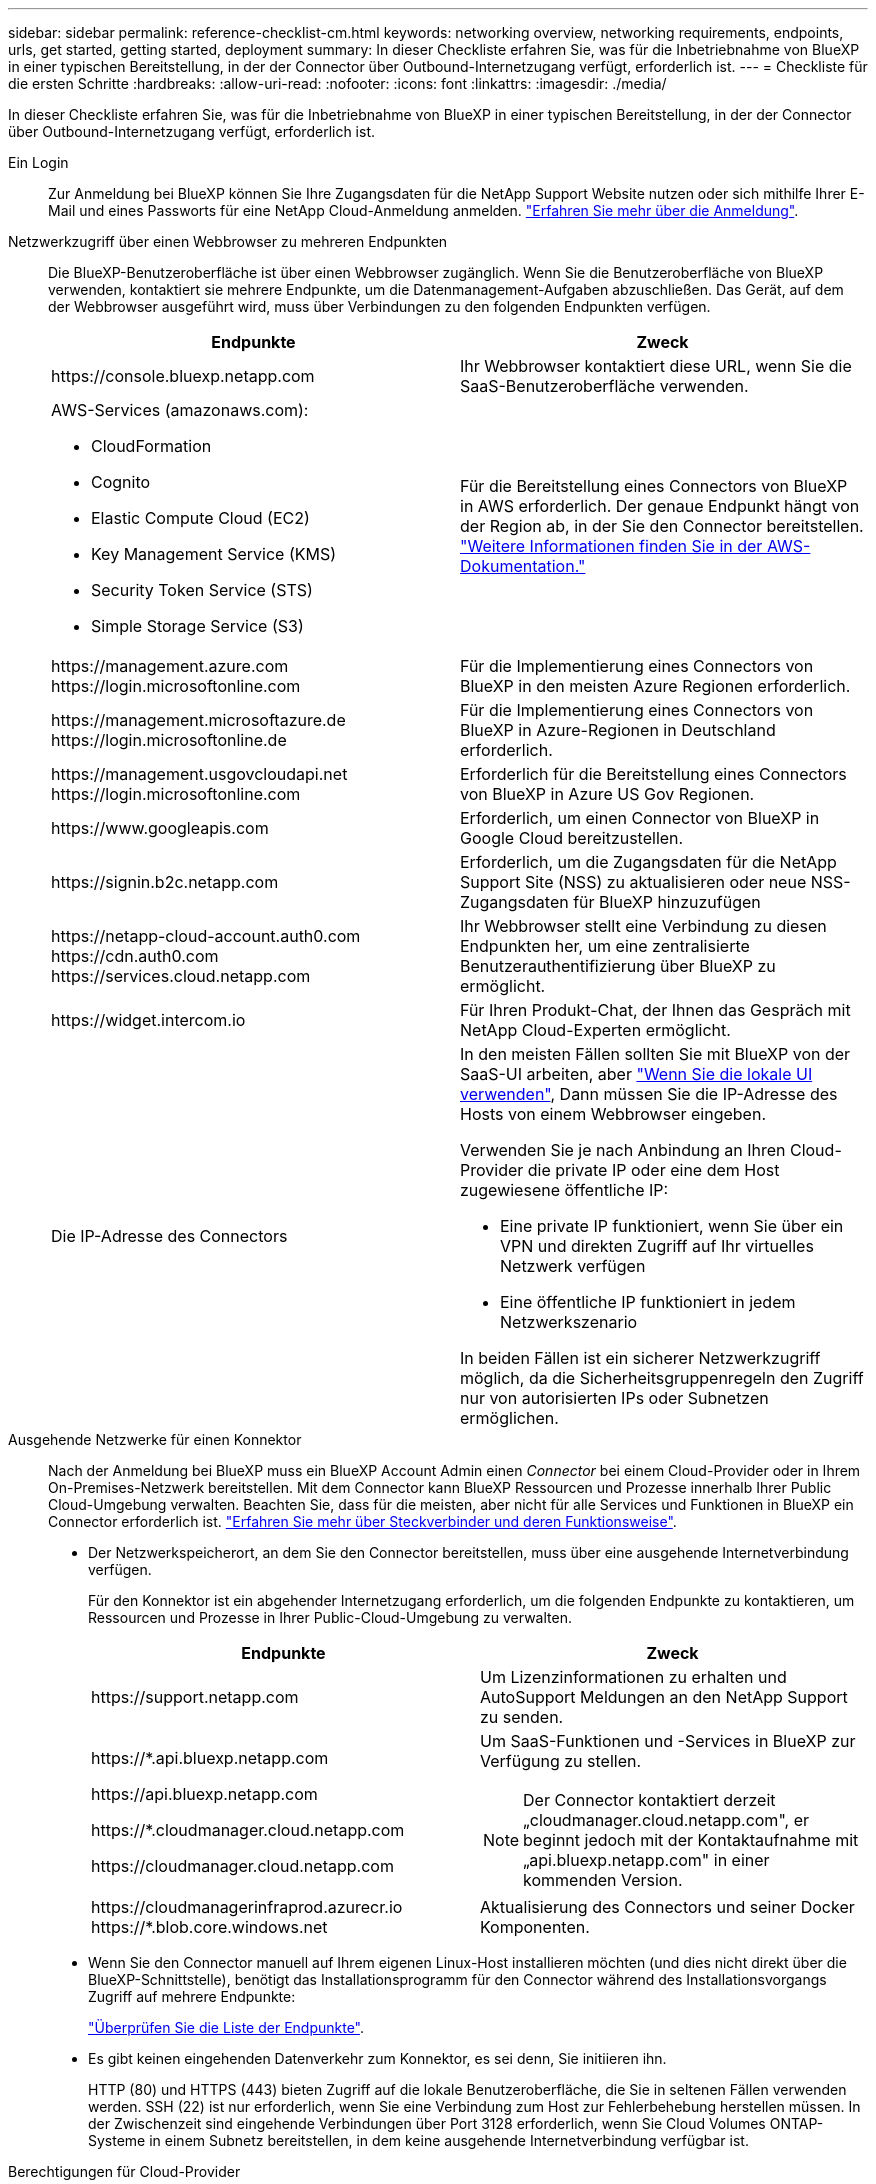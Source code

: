 ---
sidebar: sidebar 
permalink: reference-checklist-cm.html 
keywords: networking overview, networking requirements, endpoints, urls, get started, getting started, deployment 
summary: In dieser Checkliste erfahren Sie, was für die Inbetriebnahme von BlueXP in einer typischen Bereitstellung, in der der Connector über Outbound-Internetzugang verfügt, erforderlich ist. 
---
= Checkliste für die ersten Schritte
:hardbreaks:
:allow-uri-read: 
:nofooter: 
:icons: font
:linkattrs: 
:imagesdir: ./media/


[role="lead"]
In dieser Checkliste erfahren Sie, was für die Inbetriebnahme von BlueXP in einer typischen Bereitstellung, in der der Connector über Outbound-Internetzugang verfügt, erforderlich ist.

Ein Login:: Zur Anmeldung bei BlueXP können Sie Ihre Zugangsdaten für die NetApp Support Website nutzen oder sich mithilfe Ihrer E-Mail und eines Passworts für eine NetApp Cloud-Anmeldung anmelden. link:task-logging-in.html["Erfahren Sie mehr über die Anmeldung"].
Netzwerkzugriff über einen Webbrowser zu mehreren Endpunkten:: Die BlueXP-Benutzeroberfläche ist über einen Webbrowser zugänglich. Wenn Sie die Benutzeroberfläche von BlueXP verwenden, kontaktiert sie mehrere Endpunkte, um die Datenmanagement-Aufgaben abzuschließen. Das Gerät, auf dem der Webbrowser ausgeführt wird, muss über Verbindungen zu den folgenden Endpunkten verfügen.
+
--
[cols="2*"]
|===
| Endpunkte | Zweck 


| \https://console.bluexp.netapp.com | Ihr Webbrowser kontaktiert diese URL, wenn Sie die SaaS-Benutzeroberfläche verwenden. 


 a| 
AWS-Services (amazonaws.com):

* CloudFormation
* Cognito
* Elastic Compute Cloud (EC2)
* Key Management Service (KMS)
* Security Token Service (STS)
* Simple Storage Service (S3)

| Für die Bereitstellung eines Connectors von BlueXP in AWS erforderlich. Der genaue Endpunkt hängt von der Region ab, in der Sie den Connector bereitstellen. https://docs.aws.amazon.com/general/latest/gr/rande.html["Weitere Informationen finden Sie in der AWS-Dokumentation."^] 


| \https://management.azure.com \https://login.microsoftonline.com | Für die Implementierung eines Connectors von BlueXP in den meisten Azure Regionen erforderlich. 


| \https://management.microsoftazure.de \https://login.microsoftonline.de | Für die Implementierung eines Connectors von BlueXP in Azure-Regionen in Deutschland erforderlich. 


| \https://management.usgovcloudapi.net \https://login.microsoftonline.com | Erforderlich für die Bereitstellung eines Connectors von BlueXP in Azure US Gov Regionen. 


| \https://www.googleapis.com | Erforderlich, um einen Connector von BlueXP in Google Cloud bereitzustellen. 


| \https://signin.b2c.netapp.com | Erforderlich, um die Zugangsdaten für die NetApp Support Site (NSS) zu aktualisieren oder neue NSS-Zugangsdaten für BlueXP hinzuzufügen 


| \https://netapp-cloud-account.auth0.com \https://cdn.auth0.com \https://services.cloud.netapp.com | Ihr Webbrowser stellt eine Verbindung zu diesen Endpunkten her, um eine zentralisierte Benutzerauthentifizierung über BlueXP zu ermöglicht. 


| \https://widget.intercom.io | Für Ihren Produkt-Chat, der Ihnen das Gespräch mit NetApp Cloud-Experten ermöglicht. 


| Die IP-Adresse des Connectors  a| 
In den meisten Fällen sollten Sie mit BlueXP von der SaaS-UI arbeiten, aber link:concept-connectors.html#the-local-user-interface["Wenn Sie die lokale UI verwenden"], Dann müssen Sie die IP-Adresse des Hosts von einem Webbrowser eingeben.

Verwenden Sie je nach Anbindung an Ihren Cloud-Provider die private IP oder eine dem Host zugewiesene öffentliche IP:

* Eine private IP funktioniert, wenn Sie über ein VPN und direkten Zugriff auf Ihr virtuelles Netzwerk verfügen
* Eine öffentliche IP funktioniert in jedem Netzwerkszenario


In beiden Fällen ist ein sicherer Netzwerkzugriff möglich, da die Sicherheitsgruppenregeln den Zugriff nur von autorisierten IPs oder Subnetzen ermöglichen.

|===
--
Ausgehende Netzwerke für einen Konnektor:: Nach der Anmeldung bei BlueXP muss ein BlueXP Account Admin einen _Connector_ bei einem Cloud-Provider oder in Ihrem On-Premises-Netzwerk bereitstellen. Mit dem Connector kann BlueXP Ressourcen und Prozesse innerhalb Ihrer Public Cloud-Umgebung verwalten. Beachten Sie, dass für die meisten, aber nicht für alle Services und Funktionen in BlueXP ein Connector erforderlich ist. link:concept-connectors.html["Erfahren Sie mehr über Steckverbinder und deren Funktionsweise"].
+
--
* Der Netzwerkspeicherort, an dem Sie den Connector bereitstellen, muss über eine ausgehende Internetverbindung verfügen.
+
Für den Konnektor ist ein abgehender Internetzugang erforderlich, um die folgenden Endpunkte zu kontaktieren, um Ressourcen und Prozesse in Ihrer Public-Cloud-Umgebung zu verwalten.

+
[cols="2*"]
|===
| Endpunkte | Zweck 


| \https://support.netapp.com | Um Lizenzinformationen zu erhalten und AutoSupport Meldungen an den NetApp Support zu senden. 


 a| 
\https://*.api.bluexp.netapp.com

\https://api.bluexp.netapp.com

\https://*.cloudmanager.cloud.netapp.com

\https://cloudmanager.cloud.netapp.com
 a| 
Um SaaS-Funktionen und -Services in BlueXP zur Verfügung zu stellen.


NOTE: Der Connector kontaktiert derzeit „cloudmanager.cloud.netapp.com", er beginnt jedoch mit der Kontaktaufnahme mit „api.bluexp.netapp.com" in einer kommenden Version.



| \https://cloudmanagerinfraprod.azurecr.io \https://*.blob.core.windows.net | Aktualisierung des Connectors und seiner Docker Komponenten. 
|===
* Wenn Sie den Connector manuell auf Ihrem eigenen Linux-Host installieren möchten (und dies nicht direkt über die BlueXP-Schnittstelle), benötigt das Installationsprogramm für den Connector während des Installationsvorgangs Zugriff auf mehrere Endpunkte:
+
link:task-installing-linux.html["Überprüfen Sie die Liste der Endpunkte"].

* Es gibt keinen eingehenden Datenverkehr zum Konnektor, es sei denn, Sie initiieren ihn.
+
HTTP (80) und HTTPS (443) bieten Zugriff auf die lokale Benutzeroberfläche, die Sie in seltenen Fällen verwenden werden. SSH (22) ist nur erforderlich, wenn Sie eine Verbindung zum Host zur Fehlerbehebung herstellen müssen. In der Zwischenzeit sind eingehende Verbindungen über Port 3128 erforderlich, wenn Sie Cloud Volumes ONTAP-Systeme in einem Subnetz bereitstellen, in dem keine ausgehende Internetverbindung verfügbar ist.



--
Berechtigungen für Cloud-Provider:: Sie benötigen ein Konto, das über die Berechtigungen zum Bereitstellen des Connectors bei Ihrem Cloud-Provider direkt über BlueXP verfügt.
+
--

NOTE: Es gibt alternative Möglichkeiten, einen Konnektor zu erstellen: Sie können einen Konnektor aus dem erstellen link:task-launching-aws-mktp.html["AWS Marketplace"], Das link:task-launching-azure-mktp.html["Azure Marketplace"], Oder Sie können link:task-installing-linux.html["Software manuell installieren"].

[cols="15,55,30"]
|===
| Standort | Allgemeine Schritte | Detaillierte Schritte 


| AWS  a| 
. Verwenden Sie eine JSON-Datei mit den erforderlichen Berechtigungen zum Erstellen einer IAM-Richtlinie in AWS.
. Hängen Sie die Richtlinie an eine IAM-Rolle oder einen IAM-Benutzer an.
. Wenn Sie den Connector erstellen, stellen Sie BlueXP das ARN der IAM-Rolle oder den AWS-Zugriffsschlüssel und den geheimen Schlüssel für den IAM-Benutzer zur Verfügung.

| link:task-creating-connectors-aws.html["Klicken Sie hier, um die detaillierten Schritte anzuzeigen"]. 


| Azure  a| 
. Verwenden Sie eine JSON-Datei, die die erforderlichen Berechtigungen zum Erstellen einer benutzerdefinierten Rolle in Azure enthält.
. Weisen Sie die Rolle dem Benutzer zu, der den Connector aus BlueXP erstellt.
. Wenn Sie den Connector erstellen, melden Sie sich mit dem Microsoft-Konto an, das über die erforderlichen Berechtigungen verfügt (die Anmeldeaufforderung, die Eigentum von Microsoft ist und von Microsoft gehostet wird).

| link:task-creating-connectors-azure.html["Klicken Sie hier, um die detaillierten Schritte anzuzeigen"]. 


| Google Cloud  a| 
. Verwenden Sie eine YAML-Datei, die die erforderlichen Berechtigungen zum Erstellen einer benutzerdefinierten Rolle in Google Cloud enthält.
. Fügen Sie diese Rolle dem Benutzer an, der den Connector aus BlueXP erstellen wird.
. Wenn Sie Cloud Volumes ONTAP verwenden möchten, richten Sie ein Servicekonto ein, das über die erforderlichen Berechtigungen verfügt.
. Aktivieren Sie Google Cloud-APIs.
. Wenn Sie den Connector erstellen, melden Sie sich mit dem Google-Konto an, das über die erforderlichen Berechtigungen verfügt (die Anmeldeaufforderung ist im Besitz von Google und wird von Google gehostet).

| link:task-creating-connectors-gcp.html["Klicken Sie hier, um die detaillierten Schritte anzuzeigen"]. 
|===
--
Vernetzung für einzelne Services:: Nach Abschluss der Einrichtung können Sie die Services von BlueXP nutzen. Beachten Sie, dass für jeden Service eigene Netzwerkanforderungen gelten. Weitere Informationen finden Sie auf den folgenden Seiten.
+
--
* https://docs.netapp.com/us-en/cloud-manager-cloud-volumes-ontap/reference-networking-aws.html["Cloud Volumes ONTAP für AWS"^]
* https://docs.netapp.com/us-en/cloud-manager-cloud-volumes-ontap/reference-networking-azure.html["Cloud Volumes ONTAP für Azure"^]
* https://docs.netapp.com/us-en/cloud-manager-cloud-volumes-ontap/reference-networking-gcp.html["Cloud Volumes ONTAP für GCP"^]
* https://docs.netapp.com/us-en/cloud-manager-replication/task-replicating-data.html["Datenreplizierung zwischen ONTAP Systemen"^]
* https://docs.netapp.com/us-en/cloud-manager-data-sense/index.html["Cloud Data Sense Implementieren"^]
* https://docs.netapp.com/us-en/cloud-manager-ontap-onprem/task-discovering-ontap.html["ONTAP-Cluster vor Ort"^]
* https://docs.netapp.com/us-en/cloud-manager-tiering/index.html["Cloud Tiering"^]
* https://docs.netapp.com/us-en/cloud-manager-backup-restore/index.html["Cloud-Backup"^]


--

